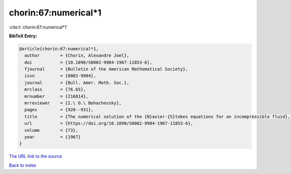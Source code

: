 chorin:67:numerical*1
=====================

:cite:t:`chorin:67:numerical*1`

**BibTeX Entry:**

.. code-block:: bibtex

   @article{chorin:67:numerical*1,
     author        = {Chorin, Alexandre Joel},
     doi           = {10.1090/S0002-9904-1967-11853-6},
     fjournal      = {Bulletin of the American Mathematical Society},
     issn          = {0002-9904},
     journal       = {Bull. Amer. Math. Soc.},
     mrclass       = {76.65},
     mrnumber      = {216814},
     mrreviewer    = {I.\ O.\ Bohachevsky},
     pages         = {928--931},
     title         = {The numerical solution of the {N}avier-{S}tokes equations for an incompressible fluid},
     url           = {https://doi.org/10.1090/S0002-9904-1967-11853-6},
     volume        = {73},
     year          = {1967}
   }

`The URL link to the source <https://doi.org/10.1090/S0002-9904-1967-11853-6>`__


`Back to index <../By-Cite-Keys.html>`__
